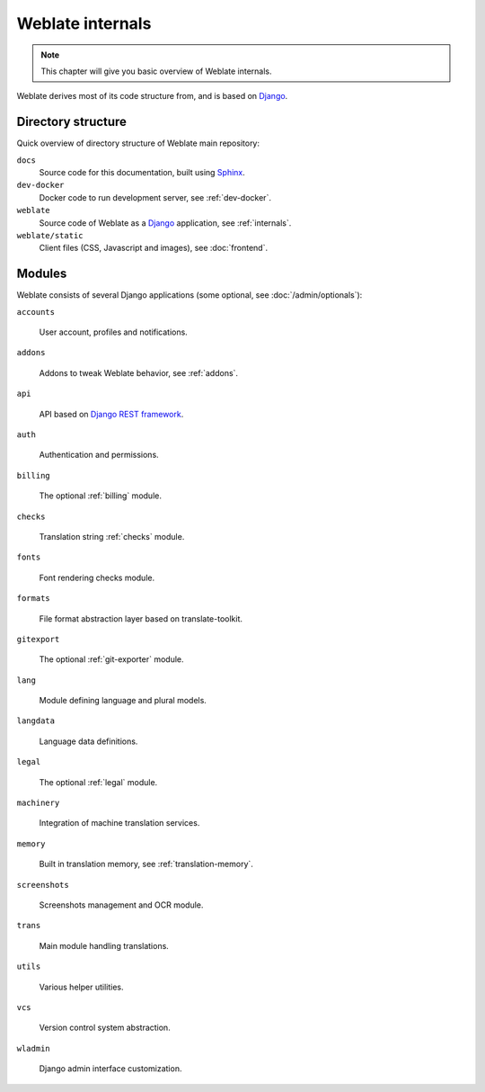 .. _internals:

Weblate internals
=================

.. note::

    This chapter will give you basic overview of Weblate internals.

Weblate derives most of its code structure from, and is based on `Django`_.

Directory structure
-------------------

Quick overview of directory structure of Weblate main repository:

``docs``
   Source code for this documentation, built using `Sphinx <https://www.sphinx-doc.org/>`_.
``dev-docker``
   Docker code to run development server, see :ref:`dev-docker`.
``weblate``
   Source code of Weblate as a `Django <https://www.djangoproject.com/>`_ application, see :ref:`internals`.
``weblate/static``
   Client files (CSS, Javascript and images), see :doc:`frontend`.

Modules
-------

Weblate consists of several Django applications (some optional, see
:doc:`/admin/optionals`):

``accounts``

    User account, profiles and notifications.

``addons``

    Addons to tweak Weblate behavior, see :ref:`addons`.

``api``

    API based on `Django REST framework`_.

``auth``

    Authentication and permissions.

``billing``

    The optional :ref:`billing` module.

``checks``

    Translation string :ref:`checks` module.

``fonts``

    Font rendering checks module.

``formats``

    File format abstraction layer based on translate-toolkit.

``gitexport``

    The optional :ref:`git-exporter` module.

``lang``

    Module defining language and plural models.

``langdata``

    Language data definitions.

``legal``

    The optional :ref:`legal` module.

``machinery``

    Integration of machine translation services.

``memory``

    Built in translation memory, see :ref:`translation-memory`.

``screenshots``

    Screenshots management and OCR module.

``trans``

    Main module handling translations.

``utils``

    Various helper utilities.

``vcs``

    Version control system abstraction.

``wladmin``

    Django admin interface customization.


.. _Django: https://www.djangoproject.com/
.. _Django REST framework: https://www.django-rest-framework.org/
